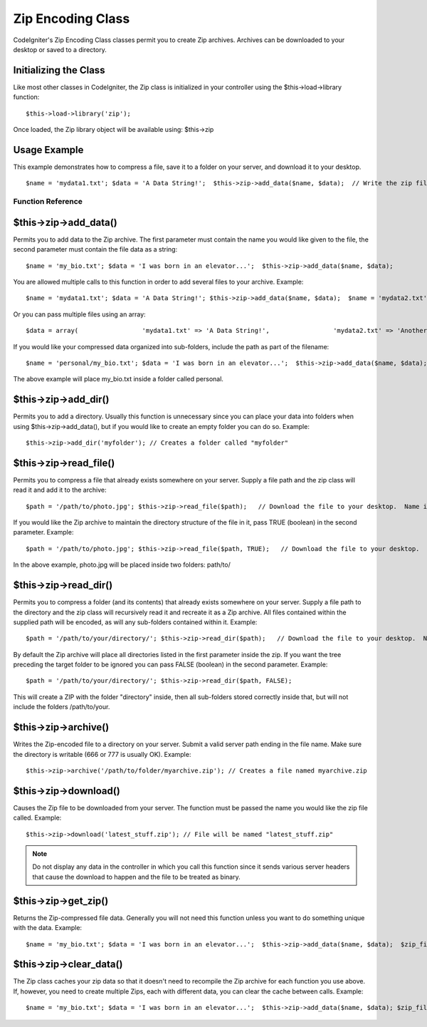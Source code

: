 ##################
Zip Encoding Class
##################

CodeIgniter's Zip Encoding Class classes permit you to create Zip
archives. Archives can be downloaded to your desktop or saved to a
directory.

Initializing the Class
======================

Like most other classes in CodeIgniter, the Zip class is initialized in
your controller using the $this->load->library function::

	$this->load->library('zip');

Once loaded, the Zip library object will be available using: $this->zip

Usage Example
=============

This example demonstrates how to compress a file, save it to a folder on
your server, and download it to your desktop.

::

	 $name = 'mydata1.txt'; $data = 'A Data String!';  $this->zip->add_data($name, $data);  // Write the zip file to a folder on your server. Name it "my_backup.zip" $this->zip->archive('/path/to/directory/my_backup.zip');   // Download the file to your desktop.  Name it "my_backup.zip" $this->zip->download('my_backup.zip');

******************
Function Reference
******************

$this->zip->add_data()
=======================

Permits you to add data to the Zip archive. The first parameter must
contain the name you would like given to the file, the second parameter
must contain the file data as a string::

	 $name = 'my_bio.txt'; $data = 'I was born in an elevator...';  $this->zip->add_data($name, $data);

You are allowed multiple calls to this function in order to add several
files to your archive. Example::

	 $name = 'mydata1.txt'; $data = 'A Data String!'; $this->zip->add_data($name, $data);  $name = 'mydata2.txt'; $data = 'Another Data String!'; $this->zip->add_data($name, $data);

Or you can pass multiple files using an array::

	 $data = array(                 'mydata1.txt' => 'A Data String!',                 'mydata2.txt' => 'Another Data String!'             );  $this->zip->add_data($data);  $this->zip->download('my_backup.zip');

If you would like your compressed data organized into sub-folders,
include the path as part of the filename::

	 $name = 'personal/my_bio.txt'; $data = 'I was born in an elevator...';  $this->zip->add_data($name, $data);

The above example will place my_bio.txt inside a folder called
personal.

$this->zip->add_dir()
======================

Permits you to add a directory. Usually this function is unnecessary
since you can place your data into folders when using
$this->zip->add_data(), but if you would like to create an empty folder
you can do so. Example::

	$this->zip->add_dir('myfolder'); // Creates a folder called "myfolder"

$this->zip->read_file()
========================

Permits you to compress a file that already exists somewhere on your
server. Supply a file path and the zip class will read it and add it to
the archive::

	 $path = '/path/to/photo.jpg'; $this->zip->read_file($path);   // Download the file to your desktop.  Name it "my_backup.zip" $this->zip->download('my_backup.zip');

If you would like the Zip archive to maintain the directory structure of
the file in it, pass TRUE (boolean) in the second parameter. Example::

	 $path = '/path/to/photo.jpg'; $this->zip->read_file($path, TRUE);   // Download the file to your desktop.  Name it "my_backup.zip" $this->zip->download('my_backup.zip');

In the above example, photo.jpg will be placed inside two folders:
path/to/

$this->zip->read_dir()
=======================

Permits you to compress a folder (and its contents) that already exists
somewhere on your server. Supply a file path to the directory and the
zip class will recursively read it and recreate it as a Zip archive. All
files contained within the supplied path will be encoded, as will any
sub-folders contained within it. Example::

	 $path = '/path/to/your/directory/'; $this->zip->read_dir($path);   // Download the file to your desktop.  Name it "my_backup.zip" $this->zip->download('my_backup.zip');

By default the Zip archive will place all directories listed in the
first parameter inside the zip. If you want the tree preceding the
target folder to be ignored you can pass FALSE (boolean) in the second
parameter. Example::

	 $path = '/path/to/your/directory/'; $this->zip->read_dir($path, FALSE);

This will create a ZIP with the folder "directory" inside, then all
sub-folders stored correctly inside that, but will not include the
folders /path/to/your.

$this->zip->archive()
=====================

Writes the Zip-encoded file to a directory on your server. Submit a
valid server path ending in the file name. Make sure the directory is
writable (666 or 777 is usually OK). Example::

	$this->zip->archive('/path/to/folder/myarchive.zip'); // Creates a file named myarchive.zip

$this->zip->download()
======================

Causes the Zip file to be downloaded from your server. The function must
be passed the name you would like the zip file called. Example::

	$this->zip->download('latest_stuff.zip'); // File will be named "latest_stuff.zip"

.. note:: Do not display any data in the controller in which you call
	this function since it sends various server headers that cause the
	download to happen and the file to be treated as binary.

$this->zip->get_zip()
======================

Returns the Zip-compressed file data. Generally you will not need this
function unless you want to do something unique with the data. Example::

	 $name = 'my_bio.txt'; $data = 'I was born in an elevator...';  $this->zip->add_data($name, $data);  $zip_file = $this->zip->get_zip();

$this->zip->clear_data()
=========================

The Zip class caches your zip data so that it doesn't need to recompile
the Zip archive for each function you use above. If, however, you need
to create multiple Zips, each with different data, you can clear the
cache between calls. Example::

	 $name = 'my_bio.txt'; $data = 'I was born in an elevator...';  $this->zip->add_data($name, $data); $zip_file = $this->zip->get_zip();  $this->zip->clear_data();   $name = 'photo.jpg'; $this->zip->read_file("/path/to/photo.jpg"); // Read the file's contents  $this->zip->download('myphotos.zip');

